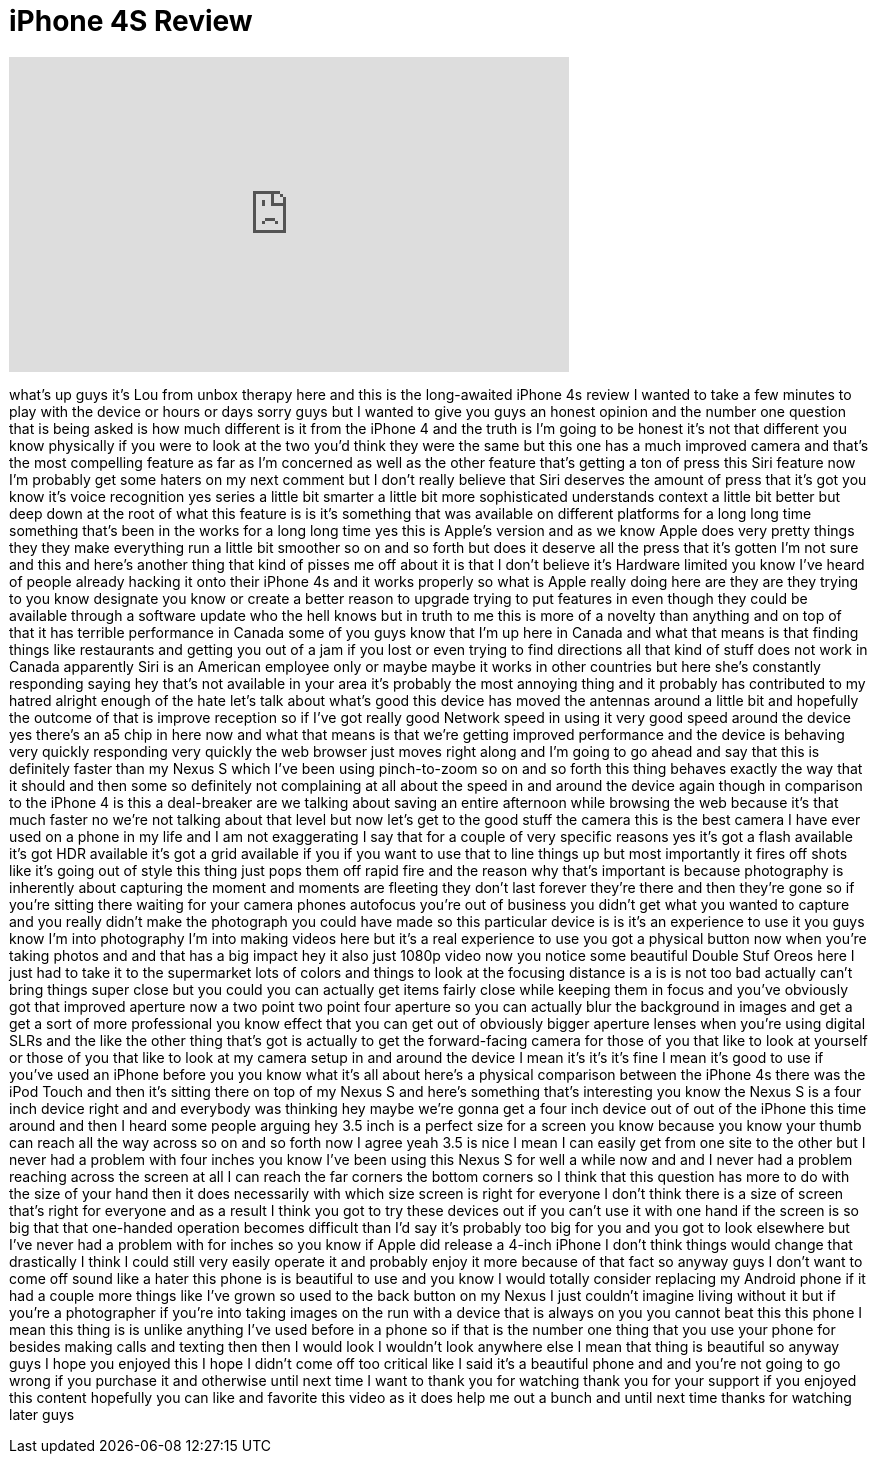 = iPhone 4S Review
:published_at: 2011-10-17
:hp-alt-title: iPhone 4S Review
:hp-image: https://i.ytimg.com/vi/KgZ8ly0nBb4/maxresdefault.jpg


++++
<iframe width="560" height="315" src="https://www.youtube.com/embed/KgZ8ly0nBb4?rel=0" frameborder="0" allow="autoplay; encrypted-media" allowfullscreen></iframe>
++++

what's up guys it's Lou from unbox
therapy here and this is the
long-awaited iPhone 4s review I wanted
to take a few minutes to play with the
device or hours or days sorry guys but I
wanted to give you guys an honest
opinion and the number one question that
is being asked is how much different is
it from the iPhone 4 and the truth is
I'm going to be honest it's not that
different you know physically if you
were to look at the two you'd think they
were the same but this one has a much
improved camera and that's the most
compelling feature as far as I'm
concerned as well as the other feature
that's getting a ton of press this Siri
feature now I'm probably get some haters
on my next comment but I don't really
believe that Siri deserves the amount of
press that it's got you know it's voice
recognition yes
series a little bit smarter a little bit
more sophisticated understands context a
little bit better but deep down at the
root of what this feature is is it's
something that was available on
different platforms for a long long time
something that's been in the works for a
long long time yes this is Apple's
version and as we know Apple does very
pretty things they they make everything
run a little bit smoother so on and so
forth but does it deserve all the press
that it's gotten I'm not sure and this
and here's another thing that kind of
pisses me off about it is that I don't
believe it's Hardware limited you know
I've heard of people already hacking it
onto their iPhone 4s and it works
properly so what is Apple really doing
here are they are they trying to you
know designate you know or create a
better reason to upgrade trying to put
features in even though they could be
available through a software update who
the hell knows but in truth to me this
is more of a novelty than anything and
on top of that it has terrible
performance in Canada some of you guys
know that I'm up here in Canada and what
that means is that finding things like
restaurants and getting you out of a jam
if you lost or even trying to find
directions all that kind of stuff does
not work in Canada
apparently Siri is an American employee
only
or maybe maybe it works in other
countries but here she's constantly
responding saying hey that's not
available in your area it's probably the
most annoying thing and it probably has
contributed to my hatred alright enough
of the hate let's talk about what's good
this device has moved the antennas
around a little bit and hopefully the
outcome of that is improve reception so
if I've got really good Network speed in
using it very good speed around the
device yes there's an a5 chip in here
now and what that means is that we're
getting improved performance and the
device is behaving very quickly
responding very quickly the web browser
just moves right along and I'm going to
go ahead and say that this is definitely
faster than my Nexus S which I've been
using pinch-to-zoom so on and so forth
this thing behaves exactly the way that
it should and then some so definitely
not complaining at all about the speed
in and around the device again though in
comparison to the iPhone 4 is this a
deal-breaker are we talking about saving
an entire afternoon while browsing the
web because it's that much faster no
we're not talking about that level but
now let's get to the good stuff the
camera this is the best camera I have
ever used on a phone in my life and I am
not exaggerating I say that for a couple
of very specific reasons yes it's got a
flash available it's got HDR available
it's got a grid available if you if you
want to use that to line things up but
most importantly it fires off shots like
it's going out of style this thing just
pops them off rapid fire and the reason
why that's important is because
photography is inherently about
capturing the moment and moments are
fleeting they don't last forever they're
there and then they're gone so if you're
sitting there waiting for your camera
phones autofocus you're out of business
you didn't get what you wanted to
capture and you really didn't make the
photograph you could have made so this
particular device is is it's an
experience to use it you guys know I'm
into photography I'm into making videos
here but it's a real experience to use
you got a physical button now when
you're taking photos and and that has a
big impact hey it also just 1080p video
now you notice some beautiful Double
Stuf Oreos here
I just had to take it to the supermarket
lots of colors and things to look at the
focusing distance is a is is not too bad
actually can't bring things super close
but you could you can actually get items
fairly close while keeping them in focus
and you've obviously got that improved
aperture now a two point two point four
aperture so you can actually blur the
background in images and get a get a
sort of more professional you know
effect that you can get out of obviously
bigger aperture lenses when you're using
digital SLRs and the like the other
thing that's got is actually to get the
forward-facing camera for those of you
that like to look at yourself or those
of you that like to look at my camera
setup in and around the device I mean
it's it's it's fine I mean it's good to
use if you've used an iPhone before you
you know what it's all about here's a
physical comparison between the iPhone
4s
there was the iPod Touch and then it's
sitting there on top of my Nexus S and
here's something that's interesting you
know the Nexus S is a four inch device
right and and everybody was thinking hey
maybe we're gonna get a four inch device
out of out of the iPhone this time
around and then I heard some people
arguing hey 3.5 inch is a perfect size
for a screen you know because you know
your thumb can reach all the way across
so on and so forth now I agree yeah 3.5
is nice I mean I can easily get from one
site to the other but I never had a
problem with four inches you know I've
been using this Nexus S for well a while
now and and I never had a problem
reaching across the screen at all I can
reach the far corners the bottom corners
so I think that this question has more
to do with the size of your hand then it
does necessarily with which size screen
is right for everyone I don't think
there is a size of screen that's right
for everyone and as a result I think you
got to try these devices out if you
can't use it with one hand if the screen
is so big that that one-handed operation
becomes difficult than I'd say it's
probably too big for you and you got to
look elsewhere but I've never had a
problem with for inches so you know if
Apple did release a 4-inch iPhone I
don't think things would change that
drastically I think I could still very
easily operate it and probably enjoy it
more because of that fact so anyway guys
I don't want to come off sound like a
hater this phone is is beautiful to use
and
you know I would totally consider
replacing my Android phone if it had a
couple more things like I've grown so
used to the back button on my Nexus I
just couldn't imagine living without it
but if you're a photographer if you're
into taking images on the run with a
device that is always on you you cannot
beat this this phone I mean this thing
is is unlike anything I've used before
in a phone so if that is the number one
thing that you use your phone for
besides making calls and texting then
then I would look I wouldn't look
anywhere else I mean that thing is
beautiful so anyway guys I hope you
enjoyed this I hope I didn't come off
too critical like I said it's a
beautiful phone and and you're not going
to go wrong if you purchase it and
otherwise until next time I want to
thank you for watching thank you for
your support if you enjoyed this content
hopefully you can like and favorite this
video as it does help me out a bunch and
until next time thanks for watching
later guys